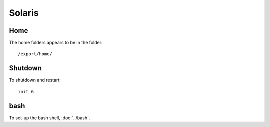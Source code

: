 Solaris
*******

Home
====

The home folders appears to be in the folder:

::

  /export/home/

Shutdown
========

To shutdown and restart:

::

  init 6

bash
====

To set-up the bash shell, :doc:`../bash`.

